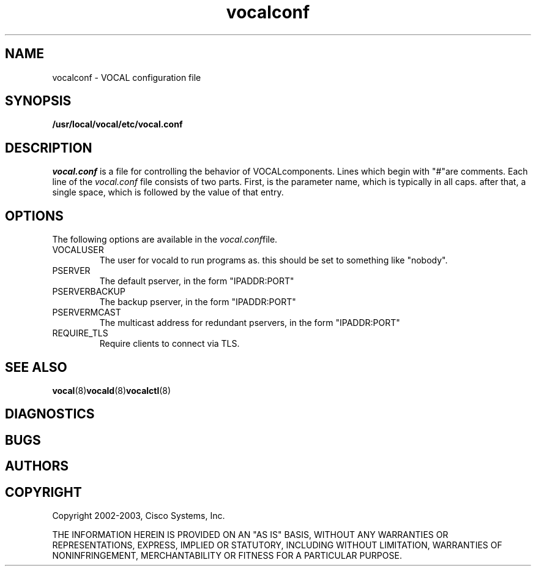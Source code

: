 .TH vocalconf 5  vovida.org 
.\" auto-generated from vocalconf\&.xml by docbook2manxml
.SH NAME
vocalconf \- VOCAL configuration file
.SH SYNOPSIS
\fB/usr/local/vocal/etc/vocal\&.conf\fR
.SH DESCRIPTION
\fIvocal\&.conf\fR is a file for controlling the behavior of VOCALcomponents\&. Lines which begin with "#"are comments\&. Each line of the \fIvocal\&.conf\fR file consists of two parts\&. First, is the parameter name, which is typically in all caps\&. after that, a single space, which is followed by the value of that entry\&.
.PP
.SH OPTIONS
The following options are available in the \fIvocal\&.conf\fRfile\&.
.TP 
VOCALUSER
The user for vocald to run programs as\&. this should be set to something like "nobody"\&.
.TP 
PSERVER
The default pserver, in the form "IPADDR:PORT"
.TP 
PSERVERBACKUP
The backup pserver, in the form "IPADDR:PORT"
.TP 
PSERVERMCAST
The multicast address for redundant pservers, in the form "IPADDR:PORT"
.TP 
REQUIRE_TLS
Require clients to connect via TLS\&.
.SH SEE ALSO
\fBvocal\fR(8)\fBvocald\fR(8)\fBvocalctl\fR(8)
.SH DIAGNOSTICS
.SH BUGS
.SH AUTHORS
.nf
.fi

.SH COPYRIGHT
Copyright 2002-2003, Cisco Systems, Inc\&.
.PP
THE INFORMATION HEREIN IS PROVIDED ON AN "AS IS" BASIS, WITHOUT ANY
WARRANTIES OR REPRESENTATIONS, EXPRESS, IMPLIED OR STATUTORY, INCLUDING
WITHOUT LIMITATION, WARRANTIES OF NONINFRINGEMENT, MERCHANTABILITY OR
FITNESS FOR A PARTICULAR PURPOSE\&.
